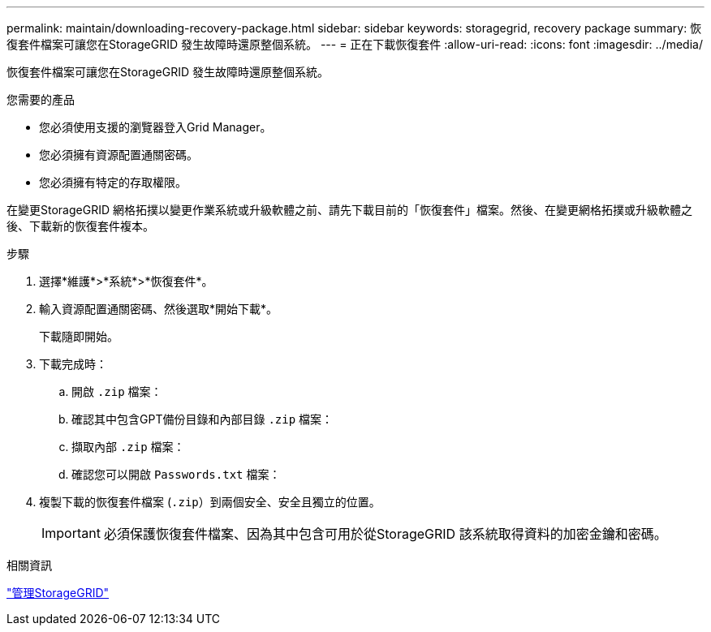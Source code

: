 ---
permalink: maintain/downloading-recovery-package.html 
sidebar: sidebar 
keywords: storagegrid, recovery package 
summary: 恢復套件檔案可讓您在StorageGRID 發生故障時還原整個系統。 
---
= 正在下載恢復套件
:allow-uri-read: 
:icons: font
:imagesdir: ../media/


[role="lead"]
恢復套件檔案可讓您在StorageGRID 發生故障時還原整個系統。

.您需要的產品
* 您必須使用支援的瀏覽器登入Grid Manager。
* 您必須擁有資源配置通關密碼。
* 您必須擁有特定的存取權限。


在變更StorageGRID 網格拓撲以變更作業系統或升級軟體之前、請先下載目前的「恢復套件」檔案。然後、在變更網格拓撲或升級軟體之後、下載新的恢復套件複本。

.步驟
. 選擇*維護*>*系統*>*恢復套件*。
. 輸入資源配置通關密碼、然後選取*開始下載*。
+
下載隨即開始。

. 下載完成時：
+
.. 開啟 `.zip` 檔案：
.. 確認其中包含GPT備份目錄和內部目錄 `.zip` 檔案：
.. 擷取內部 `.zip` 檔案：
.. 確認您可以開啟 `Passwords.txt` 檔案：


. 複製下載的恢復套件檔案 (`.zip`）到兩個安全、安全且獨立的位置。
+

IMPORTANT: 必須保護恢復套件檔案、因為其中包含可用於從StorageGRID 該系統取得資料的加密金鑰和密碼。



.相關資訊
link:../admin/index.html["管理StorageGRID"]

